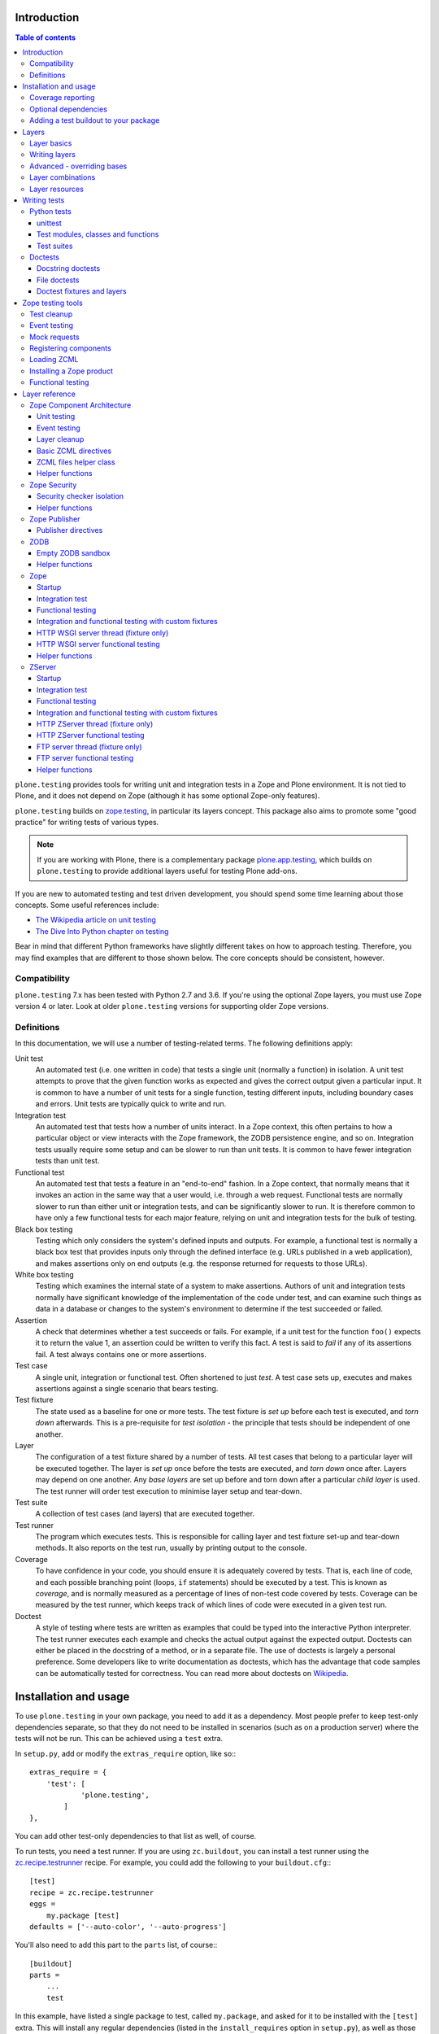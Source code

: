 Introduction
============

.. contents:: Table of contents

``plone.testing`` provides tools for writing unit and integration tests in a Zope and Plone environment.
It is not tied to Plone, and it does not depend on Zope (although it has some optional Zope-only features).

``plone.testing`` builds on `zope.testing`_, in particular its layers concept.
This package also aims to promote some "good practice" for writing tests of various types.

.. note::

   If you are working with Plone, there is a complementary package `plone.app.testing`_, which builds on ``plone.testing`` to provide additional layers useful for testing Plone add-ons.

If you are new to automated testing and test driven development, you should spend some time learning about those concepts.
Some useful references include:

* `The Wikipedia article on unit testing <http://en.wikipedia.org/wiki/Unit_testing>`_
* `The Dive Into Python chapter on testing <http://diveintopython.net/unit_testing/index.html>`_

Bear in mind that different Python frameworks have slightly different takes on how to approach testing.
Therefore, you may find examples that are different to those shown below.
The core concepts should be consistent, however.

Compatibility
-------------

``plone.testing`` 7.x has been tested with Python 2.7 and 3.6.
If you're using the optional Zope layers, you must use Zope version 4 or later.
Look at older ``plone.testing`` versions for supporting older Zope versions.

Definitions
-----------

In this documentation, we will use a number of testing-related terms.
The following definitions apply:

Unit test
    An automated test (i.e. one written in code) that tests a single unit (normally a function) in isolation.
    A unit test attempts to prove that the given function works as expected and gives the correct output given a particular input.
    It is common to have a number of unit tests for a single function, testing different inputs, including boundary cases and errors.
    Unit tests are typically quick to write and run.

Integration test
    An automated test that tests how a number of units interact.
    In a Zope context, this often pertains to how a particular object or view interacts with the Zope framework, the ZODB persistence engine, and so on.
    Integration tests usually require some setup and can be slower to run than unit tests.
    It is common to have fewer integration tests than unit test.

Functional test
    An automated test that tests a feature in an "end-to-end" fashion.
    In a Zope context, that normally means that it invokes an action in the same way that a user would, i.e. through a web request.
    Functional tests are normally slower to run than either unit or integration tests, and can be significantly slower to run.
    It is therefore common to have only a few functional tests for each major feature, relying on unit and integration tests for the bulk of testing.

Black box testing
    Testing which only considers the system's defined inputs and outputs.
    For example, a functional test is normally a black box test that provides inputs only through the defined interface (e.g. URLs published in a web application), and makes assertions only on end outputs (e.g. the response returned for requests to those URLs).

White box testing
    Testing which examines the internal state of a system to make assertions.
    Authors of unit and integration tests normally have significant knowledge of the implementation of the code under test, and can examine such things as data in a database or changes to the system's environment to determine if the test succeeded or failed.

Assertion
    A check that determines whether a test succeeds or fails.
    For example, if a unit test for the function ``foo()`` expects it to return the value 1, an assertion could be written to verify this fact.
    A test is said to *fail* if any of its assertions fail.
    A test always contains one or more assertions.

Test case
    A single unit, integration or functional test.
    Often shortened to just *test*.
    A test case sets up, executes and makes assertions against a single scenario that bears testing.

Test fixture
    The state used as a baseline for one or more tests.
    The test fixture is *set up* before each test is executed, and *torn down* afterwards.
    This is a pre-requisite for *test isolation* - the principle that tests should be independent of one another.

Layer
    The configuration of a test fixture shared by a number of tests.
    All test cases that belong to a particular layer will be executed together.
    The layer is *set up* once before the tests are executed, and *torn down* once after.
    Layers may depend on one another.
    Any *base layers* are set up before and torn down after a particular *child layer* is used.
    The test runner will order test execution to minimise layer setup and tear-down.

Test suite
    A collection of test cases (and layers) that are executed together.

Test runner
    The program which executes tests.
    This is responsible for calling layer and test fixture set-up and tear-down methods.
    It also reports on the test run, usually by printing output to the console.

Coverage
    To have confidence in your code, you should ensure it is adequately covered by tests.
    That is, each line of code, and each possible branching point (loops, ``if`` statements) should be executed by a test.
    This is known as *coverage*, and is normally measured as a percentage of lines of non-test code covered by tests.
    Coverage can be measured by the test runner, which keeps track of which lines of code were executed in a given test run.

Doctest
    A style of testing where tests are written as examples that could be typed into the interactive Python interpreter.
    The test runner executes each example and checks the actual output against the expected output.
    Doctests can either be placed in the docstring of a method, or in a separate file.
    The use of doctests is largely a personal preference.
    Some developers like to write documentation as doctests, which has the advantage that code samples can be automatically tested for correctness.
    You can read more about doctests on `Wikipedia <http://en.wikipedia.org/wiki/Doctest>`_.

Installation and usage
======================

To use ``plone.testing`` in your own package, you need to add it as a dependency.
Most people prefer to keep test-only dependencies separate, so that they do not need to be installed in scenarios (such as on a production server) where the tests will not be run.
This can be achieved using a ``test`` extra.

In ``setup.py``, add or modify the ``extras_require`` option, like so:::

    extras_require = {
        'test': [
                'plone.testing',
            ]
    },

You can add other test-only dependencies to that list as well, of course.

To run tests, you need a test runner.
If you are using ``zc.buildout``, you can install a test runner using the `zc.recipe.testrunner`_ recipe.
For example, you could add the following to your ``buildout.cfg``:::

    [test]
    recipe = zc.recipe.testrunner
    eggs =
        my.package [test]
    defaults = ['--auto-color', '--auto-progress']

You'll also need to add this part to the ``parts`` list, of course:::

    [buildout]
    parts =
        ...
        test

In this example, have listed a single package to test, called ``my.package``, and asked for it to be installed with the ``[test]`` extra.
This will install any regular dependencies (listed in the ``install_requires`` option in ``setup.py``), as well as those in the list associated with the ``test`` key in the ``extras_require`` option.

Note that it becomes important to properly list your dependencies here, because the test runner will only be aware of the packages explicitly listed, and their dependencies.
For example, if your package depends on Zope, you need to list ``Zope`` in the ``install_requires`` list in ``setup.py``;
ditto for ``Plone``, or indeed any other package you import from.

Once you have re-run buildout, the test runner will be installed as ``bin/test`` (the executable name is taken from the name of the buildout part).
You can execute it without arguments to run all tests of each egg listed in the ``eggs`` list::

    $ bin/test

If you have listed several eggs, and you want to run the tests for a particular one, you can do::

    $ bin/test -s my.package

If you want to run only a particular test within this package, use the ``-t`` option.
This can be passed a regular expression matching either a doctest file name or a test method name.::

    $ bin/test -s my.package -t test_spaceship

There are other command line options, which you can find by running::

    $ bin/test --help

Also note the ``defaults`` option in the buildout configuration.
This can be used to set default command line options.
Some commonly useful options are shown above.

Coverage reporting
------------------

When writing tests, it is useful to know how well your tests cover your code.
You can create coverage reports via the excellent `coverage`_ library.
In order to use it, we need to install it and a reporting script::

    [buildout]
    parts =
        ...
        test
        coverage
        report

    [coverage]
    recipe = zc.recipe.egg
    eggs = coverage
    initialization =
        include = '--source=${buildout:directory}/src'
        sys.argv = sys.argv[:] + ['run', include, 'bin/test', '--all']

    [report]
    recipe = zc.recipe.egg
    eggs = coverage
    scripts = coverage=report
    initialization =
        sys.argv = sys.argv[:] + ['html', '-i']

This will run the ``bin/test`` script with arguments like `--all` to run all layers.
You can also specify no or some other arguments.
It will place coverage reporting information in a ``.coverage`` file inside your buildout root.
Via the ``--source`` argument you specify the directories containing code you want to cover.
The coverage script would otherwise generate coverage information for all executed code, including other packages and even the standard library.

Running the ``bin/report`` script will generate a human readable HTML representation of the run in the `htmlcov` directory.
Open the contained `index.html` in a browser to see the result.

If you want to generate an XML representation suitable for the `Cobertura`_ plugin of `Jenkins`_, you can add another part::

    [buildout]
    parts =
        ...
        report-xml

    [report-xml]
    recipe = zc.recipe.egg
    eggs = coverage
    scripts = coverage=report-xml
    initialization =
        sys.argv = sys.argv[:] + ['xml', '-i']

This will generate a ``coverage.xml`` file in the buildout root.

Optional dependencies
---------------------

``plone.testing`` comes with a core set of tools for managing layers, which depends only on `zope.testing`_.
In addition, there are several layers and helper functions which can be used in your own tests (or as bases for your own layers).
Some of these have deeper dependencies.
However, these dependencies are optional and not installed by default.
If you don't use the relevant layers, you can safely ignore them.

``plone.testing`` does specify these dependencies, however, using the ``setuptools`` "extras" feature.
You can depend on one or more extras in your own ``setup.py`` ``install_requires`` or ``extras_require`` option using the same square bracket notation shown for the ``[test]`` buildout part above.
For example, if you need both the ``zca`` and ``publisher`` extras, you can have the following in your ``setup.py``::

    extras_require = {
        'test': [
                'plone.testing [zca, publisher]',
            ]
    },

The available extras are:

``zodb``
    ZODB testing.
    Depends on ``ZODB``.
    The relevant layers and helpers are in the module ``plone.testing.zodb``.

``zca``
    Zope Component Architecture testing.
    Depends on core Zope Component Architecture packages such as ``zope.component`` and ``zope.event``.
    The relevant layers and helpers are in the module ``plone.testing.zca``.

``security``
    Security testing.
    Depends on ``zope.security``.
    The relevant layers and helpers are in the module ``plone.testing.security``.

``publisher``
    Zope Publisher testing.
    Depends on ``zope.publisher``, ``zope.browsermenu``, ``zope.browserpage``, ``zope.browserresource`` and ``zope.security`` and sets up ZCML directives.
    The relevant layers and helpers are in the module ``plone.testing.publisher``.

``zope`` (For backwards compatibility there is also ``z2``.)

    Zope testing.
    Depends on the ``Zope`` egg, which includes all the dependencies of the Zope application server.
    The relevant layers and helpers are in the module ``plone.testing.zope``.

``zserver``

    Tests against the ``ZServer``. (Python 2 only!) Requires additionally to use the ``zope`` extra.
    The relevant layers and helpers are in the module ``plone.testing.zserver``


Adding a test buildout to your package
--------------------------------------

When creating re-usable, mostly stand-alone packages, it is often useful to be able to include a buildout with the package sources itself that can be used to create a test runner.
This is a popular approach for many Zope packages, for example.
In fact, ``plone.testing`` itself uses this kind of layout.

To have a self-contained buildout in your package, the following is required:

* You need a ``buildout.cfg`` at the root of the package.

* In most cases, you always want a ``bootstrap.py`` file to make it easier for people to set up a fresh buildout.

* Your package sources need to be inside a ``src`` directory.
  If you're using namespace packages, that means the top level package should be in the ``src`` directory.

* The ``src`` directory must be referenced in ``setup.py``.

For example, ``plone.testing`` has the following layout::

    plone.testing/
    plone.testing/setup.py
    plone.testing/bootstrap.py
    plone.testing/buildout.cfg
    plone.testing/README.rst
    plone.testing/src/
    plone.testing/src/plone
    plone.testing/src/plone/__init__.py
    plone.testing/src/plone/testing/
    plone.testing/src/plone/testing/*

In ``setup.py``, the following arguments are required::

        packages=find_packages('src'),
        package_dir={'': 'src'},

This tells ``setuptools`` where to find the source code.

The ``buildout.cfg`` for ``plone.testing`` looks like this::

    [buildout]
    extends =
        http://download.zope.org/Zope2/index/2.12.12/versions.cfg
    parts = coverage test report report-xml
    develop = .

    [test]
    recipe = collective.xmltestreport
    eggs =
        plone.testing [test]
    defaults = ['--auto-color', '--auto-progress']

    [coverage]
    recipe = zc.recipe.egg
    eggs = coverage
    initialization =
        include = '--source=${buildout:directory}/src'
        sys.argv = sys.argv[:] + ['run', include, 'bin/test', '--all', '--xml']

    [report]
    recipe = zc.recipe.egg
    eggs = coverage
    scripts = coverage=report
    initialization =
        sys.argv = sys.argv[:] + ['html', '-i']

    [report-xml]
    recipe = zc.recipe.egg
    eggs = coverage
    scripts = coverage=report-xml
    initialization =
        sys.argv = sys.argv[:] + ['xml', '-i']

Obviously, you should adjust the package name in the ``eggs`` list and the version set in the ``extends`` line as appropriate.

You can of course also add additional buildout parts, for example to include some development/debugging tools, or even a running application server for testing purposes.

    *Hint:* If you use this package layout, you should avoid checking any files or directories generated by buildout into your version control repository.
    You want to ignore:

    * ``.coverage``
    * ``.installed.cfg``
    * ``bin``
    * ``coverage.xml``
    * ``develop-eggs``
    * ``htmlcov``
    * ``parts``
    * ``src/*.egg-info``

Layers
======

In large part, ``plone.testing`` is about layers.
It provides:

* A set of layers (outlined below), which you can use or extend.

* A set of tools for working with layers

* A mini-framework to make it easy to write layers and manage shared resources associated with layers.

We'll discuss the last two items here, before showing how to write tests that use layers.

Layer basics
------------

Layers are used to create test fixtures that are shared by multiple test cases.
For example, if you are writing a set of integration tests, you may need to set up a database and configure various components to access that database.
This type of test fixture setup can be resource-intensive and time-consuming.
If it is possible to only perform the setup and tear-down once for a set of tests without losing isolation between those tests, test runs can often be sped up significantly.

Layers also allow re-use of test fixtures and set-up/tear-down code.
``plone.testing`` provides a number of useful (but optional) layers that manage test fixtures for common Zope testing scenarios, letting you focus on the actual test authoring.

At the most basic, a layer is an object with the following methods and attributes:

``setUp()``
    Called by the test runner when the layer is to be set up.
    This is called exactly once for each layer used during a test run.

``tearDown()``
    Called by the test runner when the layer is to be torn down.
    As with ``setUp()``, this is called exactly once for each layer.

``testSetUp()``
    Called immediately before each test case that uses the layer is executed.
    This is useful for setting up aspects of the fixture that are managed on a per-test basis, as opposed to fixture shared among all tests.

``testTearDown()``
    Called immediately after each test case that uses the layer is executed.
    This is a chance to perform any post-test cleanup to ensure the fixture is ready for the next test.

``__bases__``
    A tuple of base layers.

Each test case is associated with zero or one layer.
(The syntax for specifying the layer is shown in the section "Writing tests" below.) All the tests associated with a given layer will be executed together.

Layers can depend on one another (as indicated in the ``__bases__`` tuple), allowing one layer to build on the fixture created by another.
Base layers are set up before and torn down after their dependants.

For example, if the test runner is executing some tests that belong to layer A, and some other tests that belong to layer B, both of which depend on layer C, the order of execution might be::

    1. C.setUp()
    1.1. A.setUp()

    1.1.1. C.testSetUp()
    1.1.2. A.testSetUp()
    1.1.3. [One test using layer A]
    1.1.4. A.testTearDown()
    1.1.5. C.testTearDown()

    1.1.6. C.testSetUp()
    1.1.7. A.testSetUp()
    1.1.8. [Another test using layer A]
    1.1.9. A.testTearDown()
    1.1.10. C.testTearDown()

    1.2. A.tearDown()
    1.3. B.setUp()

    1.3.1. C.testSetUp()
    1.3.2. B.testSetUp()
    1.3.3. [One test using layer B]
    1.3.4. B.testTearDown()
    1.3.5. C.testTearDown()

    1.3.6. C.testSetUp()
    1.3.7. B.testSetUp()
    1.3.8. [Another test using layer B]
    1.3.9. B.testTearDown()
    1.3.10. C.testTearDown()

    1.4. B.tearDown()
    2. C.tearDown()

A base layer may of course depend on other base layers.
In the case of nested dependencies like this, the order of set up and tear-down as calculated by the test runner is similar to the way in which Python searches for the method to invoke in the case of multiple inheritance.

Writing layers
--------------

The easiest way to create a new layer is to use the ``Layer`` base class and implement the ``setUp()``, ``tearDown()``, ``testSetUp()`` and ``testTearDown()`` methods as needed.
All four are optional.
The default implementation of each does nothing.

By convention, layers are created in a module called ``testing.py`` at the top level of your package.
The idea is that other packages that extend your package can re-use your layers for their own testing.

A simple layer may look like this::

    >>> from plone.testing import Layer
    >>> class SpaceShip(Layer):
    ...
    ...     def setUp(self):
    ...         print("Assembling space ship")
    ...
    ...     def tearDown(self):
    ...         print("Disasembling space ship")
    ...
    ...     def testSetUp(self):
    ...         print("Fuelling space ship in preparation for test")
    ...
    ...     def testTearDown(self):
    ...         print("Emptying the fuel tank")

Before this layer can be used, it must be instantiated.
Layers are normally instantiated exactly once, since by nature they are shared between tests.
This becomes important when you start to manage resources (such as persistent data, database connections, or other shared resources) in layers.

The layer instance is conventionally also found in ``testing.py``, just after the layer class definition.::

    >>> SPACE_SHIP = SpaceShip()

.. note::

    Since the layer is instantiated in module scope, it will be created as soon as the ``testing`` module is imported.
    It is therefore very important that the layer class is inexpensive and safe to create.
    In general, you should avoid doing anything non-trivial in the ``__init__()`` method of your layer class.
    All setup should happen in the ``setUp()`` method.
    If you *do* implement ``__init__()``, be sure to call the ``super`` version as well.

The layer shown above did not have any base layers (dependencies).
Here is an example of another layer that depends on it:::

    >>> class ZIGSpaceShip(Layer):
    ...     defaultBases = (SPACE_SHIP,)
    ...
    ...     def setUp(self):
    ...         print("Installing main canon")

    >>> ZIG = ZIGSpaceShip()

Here, we have explicitly listed the base layers on which ``ZIGSpaceShip`` depends, in the ``defaultBases`` attribute.
This is used by the ``Layer`` base class to set the layer bases in a way that can also be overridden: see below.

Note that we use the layer *instance* in the ``defaultBases`` tuple, not the class.
Layer dependencies always pertain to specific layer instances.
Above, we are really saying that *instances* of ``ZIGSpaceShip`` will, by default, require the ``SPACE_SHIP`` layer to be set up first.

.. note::

    You may find it useful to create other layer base/mix-in classes that extend ``plone.testing.Layer`` and provide helper methods for use in your own layers.
    This is perfectly acceptable, but please do not confuse a layer base class used in this manner with the concept of a *base layer* as described above:

    * A class deriving from ``plone.testing.Layer`` is known as a *layer class*.
      It defines the behaviour of the layer by implementing the lifecycle methods ``setUp()``, ``tearDown()``, ``testSetUp()`` and/or ``testTearDown()``.

    * A layer class can be instantiated into an actual layer.
      When a layer is associated with a test, it is the layer *instance* that is used.

    * The instance is usually a shared, module-global object, although in some cases it is useful to create copies of layers by instantiating the class more than once.

    * Subclassing an existing layer class is just straightforward OOP re-use: the test runner is not aware of the subclassing relationship.

    * A layer *instance* can be associated with any number of layer *bases*, via its ``__bases__`` property (which is usually via the ``defaultBases`` variable in the class body and/or overridden using the ``bases`` argument to the ``Layer`` constructor).
      These bases are layer *instances*, not classes.
      The test runner will inspect the ``__bases__`` attribute of each layer instance it sets up to calculate layer pre-requisites and dependencies.

    Also note that the `zope.testing`_ documentation contains examples of layers that are "old-style" classes where the ``setUp()`` and ``tearDown()`` methods are ``classmethod`` methods and class inheritance syntax is used to specify base layers.
    Whilst this pattern works, we discourage its use, because the classes created using this pattern are not really used as classes.
    The concept of layer bases is slightly different from class inheritance, and using the ``class`` keyword to create layers with base layers leads to a number of "gotchas" that are best avoided.

Advanced - overriding bases
---------------------------

In some cases, it may be useful to create a copy of a layer, but change its bases.
One reason to do this may if you are re-using a layer from another module, and you need to change the order in which layers are set up and torn down.

Normally, of course, you would just re-use the layer instance, either directly in a test, or in the ``defaultBases`` tuple of another layer, but if you need to change the bases, you can pass a new list of bases to the layer instance constructor:::

    >>> class CATSMessage(Layer):
    ...
    ...     def setUp(self):
    ...         print("All your base are belong to us")
    ...
    ...     def tearDown(self):
    ...         print("For great justice")

    >>> CATS_MESSAGE = CATSMessage()

    >>> ZERO_WING = ZIGSpaceShip(bases=(SPACE_SHIP, CATS_MESSAGE,), name="ZIGSpaceShip:CATSMessage")

Please note that when overriding bases like this, the ``name`` argument is required.
This is because each layer (using in a given test run) must have a unique name.
The default is to use the layer class name, but this obviously only works for one instantiation.
Therefore, ``plone.testing`` requires a name when setting ``bases`` explicitly.

Please take great care when changing layer bases like this.
The layer implementation may make assumptions about the test fixture that was set up by its bases.
If you change the order in which the bases are listed, or remove a base altogether, the layer may fail to set up correctly.

Also, bear in mind that the new layer instance is independent of the original layer instance, so any resources defined in the layer are likely to be duplicated.

Layer combinations
------------------

Sometimes, it is useful to be able to combine several layers into one, without adding any new fixture.
One way to do this is to use the ``Layer`` class directly and instantiate it with new bases:::

    >>> COMBI_LAYER = Layer(bases=(CATS_MESSAGE, SPACE_SHIP,), name="Combi")

Here, we have created a "no-op" layer with two bases: ``CATS_MESSAGE`` and ``SPACE_SHIP``, named ``Combi``.

Please note that when using ``Layer`` directly like this, the ``name`` argument is required.
This is to allow the test runner to identify the layer correctly.
Normally, the class name of the layer is used as a basis for the name, but when using the ``Layer`` base class directly, this is unlikely to be unique or descriptive.

Layer resources
---------------

Many layers will manage one or more resources that are used either by other layers, or by tests themselves.
Examples may include database connections, thread-local objects, or configuration data.

``plone.testing`` contains a simple resource storage abstraction that makes it easy to access resources from dependant layers or tests.
The resource storage uses dictionary notation:::

    >>> class WarpDrive(object):
    ...     """A shared resource"""
    ...
    ...     def __init__(self, maxSpeed):
    ...         self.maxSpeed = maxSpeed
    ...         self.running = False
    ...
    ...     def start(self, speed):
    ...         if speed > self.maxSpeed:
    ...             print("We need more power!")
    ...         else:
    ...             print("Going to warp at speed", speed)
    ...             self.running = True
    ...
    ...     def stop(self):
    ...         self.running = False

    >>> class ConstitutionClassSpaceShip(Layer):
    ...     defaultBases = (SPACE_SHIP,)
    ...
    ...     def setUp(self):
    ...         self['warpDrive'] = WarpDrive(8.0)
    ...
    ...     def tearDown(self):
    ...         del self['warpDrive']

    >>> CONSTITUTION_CLASS_SPACE_SHIP = ConstitutionClassSpaceShip()

    >>> class GalaxyClassSpaceShip(Layer):
    ...     defaultBases = (CONSTITUTION_CLASS_SPACE_SHIP,)
    ...
    ...     def setUp(self):
    ...         # Upgrade the warp drive
    ...         self.previousMaxSpeed = self['warpDrive'].maxSpeed
    ...         self['warpDrive'].maxSpeed = 9.5
    ...
    ...     def tearDown(self):
    ...         # Restore warp drive to its previous speed
    ...         self['warpDrive'].maxSpeed = self.previousMaxSpeed

    >>> GALAXY_CLASS_SPACE_SHIP = GalaxyClassSpaceShip()

As shown, layers (that derive from ``plone.testing.Layer``) support item (dict-like) assignment, access and deletion of arbitrary resources under string keys.

    **Important:** If a layer creates a resource (by assigning an object to a key on ``self`` as shown above) during fixture setup-up, it must also delete the resource on tear-down.
    Set-up and deletion should be symmetric: if the resource is assigned during ``setUp()`` it should be deleted in ``tearDown()``;
    if it's created in ``testSetUp()`` it should be deleted in ``testTearDown()``.

A resource defined in a base layer is accessible from and through a child layer.
If a resource is set on a child using a key that also exists in a base layer, the child version will shadow the base version until the child layer is torn down (presuming it deletes the resource, which it should), but the base layer version remains intact.

.. note::

    Accessing a resource is analogous to accessing an instance variable.
    For example, if a base layer assigns a resource to a given key in its ``setUp()`` method, a child layer shadows that resource with another object under the same key, the shadowed resource will by used during the ``testSetUp()`` and ``testTearDown()`` lifecycle methods if implemented by the *base* layer as well.
    This will be the case until the child layer "pops" the resource by deleting it, normally in its ``tearDown()``.

Conversely, if (as shown above) the child layer accesses and modifies the object, it will modify the original.

.. note::

   It is sometimes necessary (or desirable) to modify a shared resource in a child layer, as shown in the example above.  In this case, however, it is very important to restore the original state when the layer is torn down.  Otherwise, other layers or tests using the base layer directly may be affected in difficult-to-debug ways.

If the same key is used in multiple base layers, the rules for choosing which version to use are similar to those that apply when choosing an attribute or method to use in the case of multiple inheritance.

In the example above, we used the resource manager for the ``warpDrive`` object, but we assigned the ``previousMaxSpeed`` variable to ``self``.
This is because ``previousMaxSpeed`` is internal to the layer and should not be shared with any other layers that happen to use this layer as a base.
Nor should it be used by any test cases.
Conversely, ``warpDrive`` is a shared resource that is exposed to other layers and test cases.

The distinction becomes even more important when you consider how a test case may access the shared resource.
We'll discuss how to write test cases that use layers shortly, but consider the following test:::

    >>> import unittest
    >>> class TestFasterThanLightTravel(unittest.TestCase):
    ...     layer = GALAXY_CLASS_SPACE_SHIP
    ...
    ...     def test_hyperdrive(self):
    ...         warpDrive = self.layer['warpDrive']
    ...         warpDrive.start(8)

This test needs access to the shared resource.
It knows that its layer defines one called ``warpDrive``.
It does not know or care that the warp drive was actually initiated by the ``ConstitutionClassSpaceShip`` base layer.

If, however, the base layer had assigned the resource as an instance variable, it would not inherit to child layers (remember: layer bases are not base classes!).
The syntax to access it would be:::

    self.layer.__bases__[0].warpDrive

which is not only ugly, but brittle: if the list of bases is changed, the expression above may lead to an attribute error.

Writing tests
=============

Tests are usually written in one of two ways: As methods on a class that derives from ``unittest.TestCase`` (this is sometimes known as "Python tests" or "JUnit-style tests"), or using doctest syntax.

You should realise that although the relevant frameworks (``unittest`` and ``doctest``) often talk about unit testing, these tools are also used to write integration and functional tests.
The distinction between unit, integration and functional tests is largely practical: you use the same techniques to set up a fixture or write assertions for an integration test as you would for a unit test.
The difference lies in what that fixture contains, and how you invoke the code under test.
In general, a true unit test will have a minimal or no test fixture, whereas an integration test will have a fixture that contains the components your code is integrating with.
A functional test will have a fixture that contains enough of the full system to execute and test an "end-to-end" scenario.

Python tests
------------

Python tests use the Python `unittest`_ module.
They should be placed in a module or package called ``tests`` for the test runner to pick them up.

For small packages, a single module called ``tests.py`` will normally contain all tests.
For larger packages, it is common to have a ``tests`` package that contains a number of modules with tests.
These need to start with the word ``test``, e.g.
``tests/test_foo.py`` or ``tests/test_bar.py``.
Don't forget the ``__init__.py`` in the ``tests`` package, too!

unittest
~~~~~~~~

Please note that the `zope.testing`_ test runner at the time of writing (version 4.6.2) does not (yet) support the new ``setUpClass()``, ``tearDownClass()``, ``setUpModule()`` and ``tearDownModule()`` hooks from ``unittest``.
This is not normally a problem, since we tend to use layers to manage complex fixtures, but it is important to be aware of nonetheless.

Test modules, classes and functions
~~~~~~~~~~~~~~~~~~~~~~~~~~~~~~~~~~~

Python tests are written with classes that derive from the base class ``TestCase``.
Each test is written as a method that takes no arguments and has a name starting with ``test``.
Other methods can be added and called from test methods as appropriate, e.g.
to share some test logic.

Two special methods, ``setUp()`` and ``tearDown()``, can also be added.
These will be called before or after each test, respectively, and provide a useful place to construct and clean up test fixtures without writing a custom layer.
They are obviously not as re-usable as layers, though.

   *Hint:* Somewhat confusingly, the ``setUp()`` and ``tearDown()`` methods in a test case class are the equivalent of the ``testSetUp()`` and ``testTearDown()`` methods of a layer class.

A layer can be specified by setting the ``layer`` class attribute to a layer instance.
If layers are used in conjunction with ``setUp()`` and ``tearDown()`` methods in the test class itself, the class' ``setUp()`` method will be called after the layer's ``testSetUp()`` method, and the class' ``tearDown()`` method will be called before the layer's ``testTearDown()`` method.

The ``TestCase`` base class contains a number of methods which can be used to write assertions.
They all take the form ``self.assertSomething()``, e.g.
``self.assertEqual(result, expectedValue)``.
See the `unittest`_ documentation for details.

Putting this together, let's expand on our previous example unit test:::

    >>> import unittest

    >>> class TestFasterThanLightTravel(unittest.TestCase):
    ...     layer = GALAXY_CLASS_SPACE_SHIP
    ...
    ...     def setUp(self):
    ...         self.warpDrive = self.layer['warpDrive']
    ...         self.warpDrive.stop()
    ...
    ...     def tearDown(self):
    ...         self.warpDrive.stop()
    ...
    ...     def test_warp8(self):
    ...         self.warpDrive.start(8)
    ...         self.assertEqual(self.warpDrive.running, True)
    ...
    ...     def test_max_speed(self):
    ...         tooFast = self.warpDrive.maxSpeed + 0.1
    ...         self.warpDrive.start(tooFast)
    ...         self.assertEqual(self.warpDrive.running, False)

A few things to note:

* The class derives from ``unittest.TestCase``.

* The ``layer`` class attribute is set to a layer instance (not a layer class!) defined previously.
  This would typically be imported from a ``testing`` module.

* There are two tests here: ``test_warp8()`` and ``test_max_speed()``.

* We have used the ``self.assertEqual()`` assertion in both tests to check the result of executing the ``start()`` method on the warp drive.

* We have used the ``setUp()`` method to fetch the ``warpDrive`` resource and ensure that it is stopped before each test is executed.
  Assigning a variable to ``self`` is a useful way to provide some state to each test method, though be careful about data leaking between tests: in general, you cannot predict the order in which tests will run, and tests should always be independent.

* We have used the ``tearDown()`` method to make sure the warp drive is really stopped after each test.

Test suites
~~~~~~~~~~~

A class like the one above is all you need: any class deriving from ``TestCase`` in a module with a name starting with ``test`` will be examined for test methods.
Those tests are then collected into a test suite and executed.

See the `unittest`_ documentation for other options.

Doctests
--------

Doctests can be written in two ways: as the contents of a docstring (usually, but not always, as a means of illustrating and testing the functionality of the method or class where the docstring appears), or as a separate text file.
In both cases, the standard `doctest`_ module is used.
See its documentation for details about doctest syntax and conventions.

Doctests are used in two different ways:

* To test documentation.
  That is, to ensure that code examples contained in documentation are valid and continue to work as the software is updated.

* As a convenient syntax for writing tests.

These two approaches use the same testing APIs and techniques.
The difference is mostly about mindset.
However, it is important to avoid falling into the trap that tests can substitute for good documentation or vice-a-versa.
Tests usually need to systematically go through inputs and outputs and cover off a number of corner cases.
Documentation should tell a compelling narrative and usually focus on the main usage scenarios.
Trying to kill these two birds with one stone normally leaves you with an unappealing pile of stones and feathers.

Docstring doctests
~~~~~~~~~~~~~~~~~~

Doctests can be added to any module, class or function docstring:::

    def canOutrunKlingons(warpDrive):
        """Find out of the given warp drive can outrun Klingons.

        Klingons travel at warp 8

        >>> drive = WarpDrive(5)
        >>> canOutrunKlingons(drive)
        False

        We have to be faster than that to outrun them.

        >>> drive = WarpDrive(8.1)
        >>> canOutrunKlingons(drive)
        True

        We can't outrun them if we're travelling exactly the same speed

        >>> drive = WarpDrive(8.0)
        >>> canOutrunKlingons(drive)
        False

        """
        return warpDrive.maxSpeed > 8.0

To add the doctests from a particular module to a test suite, you need to use the ``test_suite()`` function hook:::

    >>> import doctest
    >>> def test_suite():
    ...     suite = unittest.TestSuite()
    ...     suite.addTests([
    ...         unittest.makeSuite(TestFasterThanLightTravel), # our previous test
    ...         doctest.DocTestSuite('spaceship.utils'),
    ...     ])
    ...     return suite

Here, we have given the name of the module to check as a string dotted name.
It is also possible to import a module and pass it as an object.
The code above passes a list to ``addTests()``, making it easy to add several sets of tests to the suite: the list can be constructed from calls to ``DocTestSuite()``, ``DocFileSuite()`` (shown below) and ``makeSuite()`` (shown above).

    Remember that if you add a ``test_suite()`` function to a module that also has ``TestCase``-derived python tests, those tests will no longer be automatically picked up by ``zope.testing``, so you need to add them to the test suite explicitly.

The example above illustrates a documentation-oriented doctest, where the doctest forms part of the docstring of a public module.
The same syntax can be used for more systematic unit tests.
For example, we could have a module ``spaceship.tests.test_spaceship`` with a set of methods like::

    # It's often better to put the import into each method, but here we've
    # imported the code under test at module level
    from spaceship.utils import WarpDrive, canOutrunKlingons

    def test_canOutrunKlingons_too_small():
        """Klingons travel at warp 8.0

        >>> drive = WarpDrive(7.9)
        >>> canOutrunKlingons(drive)
        False

        """

    def test_canOutrunKlingons_big():
        """Klingons travel at warp 8.0

        >>> drive = WarpDrive(8.1)
        >>> canOutrunKlingons(drive)
        True

        """

    def test_canOutrunKlingons_must_be_greater():
        """Klingons travel at warp 8.0

        >>> drive = WarpDrive(8.0)
        >>> canOutrunKlingons(drive)
        False

        """

Here, we have created a number of small methods that have no body.
They merely serve as a container for docstrings with doctests.
Since the module has no globals, each test must import the code under test, which helps make import errors more explicit.

File doctests
~~~~~~~~~~~~~

Doctests contained in a file are similar to those contained in docstrings.
File doctests are better suited to narrative documentation covering the usage of an entire module or package.

For example, if we had a file called ``spaceship.txt`` with doctests, we could add it to the test suite above with:::

    >>> def test_suite():
    ...     suite = unittest.TestSuite()
    ...     suite.addTests([
    ...         unittest.makeSuite(TestFasterThanLightTravel),
    ...         doctest.DocTestSuite('spaceship.utils'),
    ...         doctest.DocFileSuite('spaceship.txt'),
    ...     ])
    ...     return suite

By default, the file is located relative to the module where the test suite is defined.
You can use ``../`` (even on Windows) to reference the parent directory, which is sometimes useful if the doctest is inside a module in a ``tests`` package.

.. note::

    If you put the doctest ``test_suite()`` method in a module inside a ``tests`` package, that module must have a name starting with ``test``.
    It is common to have ``tests/test_doctests.py`` that contains a single ``test_suite()`` method that returns a suite of multiple doctests.

It is possible to pass several tests to the suite, e.g.::

    >>> def test_suite():
    ...     suite = unittest.TestSuite()
    ...     suite.addTests([
    ...         unittest.makeSuite(TestFasterThanLightTravel),
    ...         doctest.DocTestSuite('spaceship.utils'),
    ...         doctest.DocFileSuite('spaceship.txt', 'warpdrive.txt',),
    ...     ])
    ...     return suite

The test runner will report each file as a separate test, i.e.
the ``DocFileSuite()`` above would add two tests to the overall suite.
Conversely, a ``DocTestSuite()`` using a module with more than one docstring containing doctests will report one test for each eligible docstring.

Doctest fixtures and layers
~~~~~~~~~~~~~~~~~~~~~~~~~~~

A docstring doctest will by default have access to any global symbol available in the module where the docstring is found (e.g.
anything defined or imported in the module).
The global namespace can be overridden by passing a ``globs`` keyword argument to the ``DocTestSuite()`` constructor, or augmented by passing an ``extraglobs`` argument.
Both should be given dictionaries.

A file doctest has an empty globals namespace by default.
Globals may be provided via the ``globs`` argument to ``DocFileSuite()``.

To manage a simple test fixture for a doctest, you can define set-up and tear-down functions and pass them as the ``setUp`` and ``tearDown`` arguments respectively.
These are both passed a single argument, a ``DocTest`` object.
The most useful attribute of this object is ``globs``, which is a mutable dictionary of globals available in the test.

For example:::

    >>> def setUpKlingons(doctest):
    ...     doctest.globs['oldStyleKlingons'] = True

    >>> def tearDownKlingons(doctest):
    ...     doctest.globs['oldStyleKlingons'] = False

    >>> def test_suite():
    ...     suite = unittest.TestSuite()
    ...     suite.addTests([
    ...         doctest.DocTestSuite('spaceship.utils', setUp=setUpKlingons, tearDown=tearDownKlingons),
    ...     ])
    ...     return suite

The same arguments are available on the ``DocFileSuite()`` constructor.
The set up method is called before each docstring in the given module for a ``DocTestSuite``, and before each file given in a ``DocFileSuite``.

Of course, we often want to use layers with doctests too.
Unfortunately, the ``unittest`` API is not aware of layers, so you can't just pass a layer to the ``DocTestSuite()`` and ``DocFileSuite()`` constructors.
Instead, you have to set a ``layer`` attribute on the suite after it has been constructed.

Furthermore, to use layer resources in a doctest, we need access to the layer instance.
The easiest way to do this is to pass it as a glob, conventionally called 'layer'.
This makes a global name 'layer' available in the doctest itself, giving access to the test's layer instance.

To make it easier to do this, ``plone.testing`` comes with a helper function called ``layered()``.
Its first argument is a test suite.
The second argument is the layer.

For example:::

    >>> from plone.testing import layered
    >>> def test_suite():
    ...     suite = unittest.TestSuite()
    ...     suite.addTests([
    ...         layered(doctest.DocTestSuite('spaceship.utils'), layer=CONSTITUTION_CLASS_SPACE_SHIP),
    ...     ])
    ...     return suite

This is equivalent to:::

    >>> def test_suite():
    ...     suite = unittest.TestSuite()
    ...
    ...     spaceshipUtilTests = doctest.DocTestSuite('spaceship.utils', globs={'layer': CONSTITUTION_CLASS_SPACE_SHIP})
    ...     spaceshipUtilTests.layer = CONSTITUTION_CLASS_SPACE_SHIP
    ...     suite.addTest(spaceshipUtilTests)
    ...
    ...     return suite

(In this example, we've opted to use ``addTest()`` to add a single suite, instead of using ``addTests()`` to add multiple suites in one go).

Zope testing tools
==================

Everything described so far in this document relies only on the standard `unittest`_ and `doctest`_ modules and `zope.testing`_, and you can use this package without any other dependencies.

However, there are also some tools (and layers) available in this package, as well as in other packages, that are specifically useful for testing applications that use various Zope-related frameworks.

Test cleanup
------------

If a test uses a global registry, it may be necessary to clean that registry on set up and tear down of each test fixture.
``zope.testing`` provides a mechanism to register cleanup handlers - methods that are called to clean up global state.
This can then be invoked in the ``setUp()`` and ``tearDown()`` fixture lifecycle methods of a test case.::

    >>> from zope.testing import cleanup

Let's say we had a global registry, implemented as a dictionary:::

    >>> SOME_GLOBAL_REGISTRY = {}

If we wanted to clean this up on each test run, we could call ``clear()`` on the dict.
Since that's a no-argument method, it is perfect as a cleanup handler.::

    >>> cleanup.addCleanUp(SOME_GLOBAL_REGISTRY.clear)

We can now use the ``cleanUp()`` method to execute all registered cleanups:::

    >>> cleanup.cleanUp()

This call could be placed in a ``setUp()`` and/or ``tearDown()`` method in a test class, for example.

Event testing
-------------

You may wish to test some code that uses ``zope.event`` to fire specific events.
`zope.component`_ provides some helpers to capture and analyse events.::

    >>> from zope.component import eventtesting

To use this, you first need to set up event testing.
Some of the layers shown below will do this for you, but you can do it yourself by calling the ``eventtesting.setUp()`` method, e.g.
from your own ``setUp()`` method:::

    >>> eventtesting.setUp()

This simply registers a few catch-all event handlers.
Once you have executed the code that is expected to fire events, you can use the ``getEvents()`` helper function to obtain a list of the event instances caught:::

    >>> events = eventtesting.getEvents()

You can now examine ``events`` to see what events have been caught since the last cleanup.

``getEvents()`` takes two optional arguments that can be used to filter the returned list of events.
The first (``event_type``) is an interface.
If given, only events providing this interface are returned.
The second (``filter``) is a callable taking one argument.
If given, it will be called with each captured event.
Only those events where the filter function returns ``True`` will be included.

The ``eventtesting`` module registers a cleanup action as outlined above.
When you call ``cleanup.cleanUp()`` (or ``eventtesting.clearEvents()``, which is the handler it registers), the events list will be cleared, ready for the next test.
Here, we'll do it manually:::

    >>> eventtesting.clearEvents()

Mock requests
-------------

Many tests require a request object, often with particular request/form variables set.
`zope.publisher`_ contains a useful class for this purpose.::

    >>> from zope.publisher.browser import TestRequest

A simple test request can be constructed with no arguments:::

    >>> request = TestRequest()

To add a body input stream, pass a ``StringIO`` or file as the first parameter.
To set the environment (request headers), use the ``environ`` keyword argument.
To simulate a submitted form, use the ``form`` keyword argument:::

    >>> request = TestRequest(form=dict(field1='foo', field2=1))

Note that the ``form`` dict contains marshalled form fields, so modifiers like ``:int`` or ``:boolean`` should not be included in the field names, and values should be converted to the appropriate type.

Registering components
----------------------

Many test fixtures will depend on having a minimum of Zope Component Architecture (ZCA) components registered.
In normal operation, these would probably be registered via ZCML, but in a unit test, you should avoid loading the full ZCML configuration of your package (and its dependencies).

Instead, you can use the Python API in `zope.component`_ to register global components instantly.
The three most commonly used functions are:::

    >>> from zope.component import provideAdapter
    >>> from zope.component import provideUtility
    >>> from zope.component import provideHandler

See the `zope.component`_ documentation for details about how to use these.

When registering global components like this, it is important to avoid test leakage.
The ``cleanup`` mechanism outlined above can be used to tear down the component registry between each test.
See also the ``plone.testing.zca.UNIT_TESTING`` layer, described below, which performs this cleanup automatically via the ``testSetUp()``/``testTearDown()`` mechanism.

Alternatively, you can "stack" a new global component registry using the ``plone.testing.zca.pushGlobalRegistry()`` and ``plone.testing.zca.popGlobalRegistry()`` helpers.
This makes it possible to set up and tear down components that are specific to a given layer, and even allow tests to safely call the global component API (or load ZCML - see below) with proper tear-down.
See the layer reference below for details.

Loading ZCML
------------

Integration tests often need to load ZCML configuration.
This can be achieved using the ``zope.configuration`` API.::

    >>> from zope.configuration import xmlconfig

The ``xmlconfig`` module contains two methods for loading ZCML.

``xmlconfig.string()`` can be used to load a literal string of ZCML:::

    >>> xmlconfig.string("""\
    ... <configure xmlns="http://namespaces.zope.org/zope" package="plone.testing">
    ...     <include package="zope.component" file="meta.zcml" />
    ... </configure>
    ... """)
    <zope.configuration.config.ConfigurationMachine object at ...>

Note that we need to set a package (used for relative imports and file locations) explicitly here, using the ``package`` attribute of the ``<configure />`` element.

Also note that unless the optional second argument (``context``) is passed, a new configuration machine will be created every time ``string()`` is called.
It therefore becomes necessary to explicitly ``<include />`` the files that contain the directives you want to use (the one in ``zope.component`` is a common example).
Layers that set up ZCML configuration may expose a resource which can be passed as the ``context`` parameter, usually called ``configurationContext`` - see below.

To load the configuration for a particular package, use ``xmlconfig.file()``:::

    >>> import zope.component
    >>> context = xmlconfig.file('meta.zcml', zope.component)
    >>> xmlconfig.file('configure.zcml', zope.component, context=context)
    <zope.configuration.config.ConfigurationMachine object at ...>

This takes two required arguments: the file name and the module relative to which it is to be found.
Here, we have loaded two files: ``meta.zcml`` and ``configure.zcml``.
The first call to ``xmlconfig.file()`` creates and returns a configuration context.
We re-use that for the subsequent invocation, so that the directives configured are available.

Installing a Zope product
-------------------------

Some packages (including all those in the ``Products.*`` namespace) have the special status of being Zope "products".
These are recorded in a special registry, and may have an ``initialize()`` hook in their top-level ``__init__.py`` that needs to be called for the package to be fully configured.

Zope 2 will find and execute any products during startup.
For testing, we need to explicitly list the products to install.
Provided you are using ``plone.testing`` with Zope, you can use the following:::

    from plone.testing import zope

    with zope.zopeApp() as app:
        zope.installProduct(app, 'Products.ZCatalog')

This would normally be used during layer ``setUp()``.
Note that the basic Zope application context must have been set up before doing this.
The usual way to ensure this, is to use a layer that is based on ``zope.STARTUP`` - see below.

To tear down such a layer, you should do:::

    from plone.testing import zope

    with zope.zopeApp() as app:
        zope.uninstallProduct(app, 'Products.ZCatalog')

Note:

* Unlike the similarly-named function from ``ZopeTestCase``, these helpers will work with any type of product.
  There is no distinction between a "product" and a "package" (and no ``installPackage()``).
  However, you must use the full name (``Products.*``) when registering a product.

* Installing a product in this manner is independent of ZCML configuration.
  However, it is almost always necessary to install the package's ZCML configuration first.

Functional testing
------------------

For functional tests that aim to simulate the browser, you can use `zope.testbrowser`_ in a Python test or doctest:::

    >>> from zope.testbrowser.browser import Browser
    >>> browser = Browser()

This provides a simple API to simulate browser input, without actually running a web server thread or scripting a live browser (as tools such as Selenium_ do).
The downside is that it is not possible to test JavaScript- dependent behaviour.

If you are testing a Zope application, you need to change the import location slightly, and pass the application root to the method:::

    from plone.testing.zope import Browser
    browser = Browser(app)

You can get the application root from the ``app`` resource in any of the Zope layers in this package.

Beyond that, the `zope.testbrowser`_ documentation should cover how to use the test browser.

    **Hint:** The test browser will usually commit at the end of a request.
    To avoid test fixture contamination, you should use a layer that fully isolates each test, such as the ``zope.INTEGRATION_TESTING`` layer described below.

Layer reference
===============

``plone.testing`` comes with several layers that are available to use directly or extend.
These are outlined below.

Zope Component Architecture
---------------------------

The Zope Component Architecture layers are found in the module ``plone.testing.zca``.
If you depend on this, you can use the ``[zca]`` extra when depending on ``plone.testing``.

Unit testing
~~~~~~~~~~~~

+------------+--------------------------------------------------+
| Layer:     | ``plone.testing.zca.UNIT_TESTING``               |
+------------+--------------------------------------------------+
| Class:     | ``plone.testing.zca.UnitTesting``                |
+------------+--------------------------------------------------+
| Bases:     | None                                             |
+------------+--------------------------------------------------+
| Resources: | None                                             |
+------------+--------------------------------------------------+

This layer does not set up a fixture per se, but cleans up global state before and after each test, using ``zope.testing.cleanup`` as described above.

The net result is that each test has a clean global component registry.
Thus, it is safe to use the `zope.component`_ Python API (``provideAdapter()``, ``provideUtility()``, ``provideHandler()`` and so on) to register components.

Be careful with using this layer in combination with other layers.
Because it tears down the component registry between each test, it will clobber any layer that sets up more permanent test fixture in the component registry.

Event testing
~~~~~~~~~~~~~

+------------+--------------------------------------------------+
| Layer:     | ``plone.testing.zca.EVENT_TESTING``              |
+------------+--------------------------------------------------+
| Class:     | ``plone.testing.zca.EventTesting``               |
+------------+--------------------------------------------------+
| Bases:     | ``plone.testing.zca.UNIT_TESTING``               |
+------------+--------------------------------------------------+
| Resources: | None                                             |
+------------+--------------------------------------------------+

This layer extends the ``zca.UNIT_TESTING`` layer to enable the ``eventtesting`` support from ``zope.component``.
Using this layer, you can import and use ``zope.component.eventtesting.getEvent`` to inspect events fired by the code under test.

See above for details.

Layer cleanup
~~~~~~~~~~~~~

+------------+--------------------------------------------------+
| Layer:     | ``plone.testing.zca.LAYER_CLEANUP``              |
+------------+--------------------------------------------------+
| Class:     | ``plone.testing.zca.LayerCleanup``               |
+------------+--------------------------------------------------+
| Bases:     | None                                             |
+------------+--------------------------------------------------+
| Resources: | None                                             |
+------------+--------------------------------------------------+

This layer calls the cleanup functions from ``zope.testing.cleanup`` on setup and tear-down (but not between each test).
It is useful as a base layer for other layers that need an environment as pristine as possible.

Basic ZCML directives
~~~~~~~~~~~~~~~~~~~~~

+------------+--------------------------------------------------+
| Layer:     | ``plone.testing.zca.ZCML_DIRECTIVES``            |
+------------+--------------------------------------------------+
| Class:     | ``plone.testing.zca.ZCMLDirectives``             |
+------------+--------------------------------------------------+
| Bases:     | ``plone.testing.zca.LAYER_CLEANUP``              |
+------------+--------------------------------------------------+
| Resources: | ``configurationContext``                         |
+------------+--------------------------------------------------+

This registers a minimal set of ZCML directives, principally those found in the ``zope.component`` package, and makes available a configuration context.
This allows custom ZCML to be loaded as described above.

The ``configurationContext`` resource should be used when loading custom ZCML.
To ensure isolation, you should stack this using the ``stackConfigurationContext()`` helper.
For example, if you were writing a ``setUp()`` method in a layer that had ``zca.ZCML_DIRECTIVES`` as a base, you could do:::

    self['configurationContext'] = context = zca.stackConfigurationContext(self.get('configurationContext'))
    xmlconfig.string(someZCMLString, context=context)

This will create a new configuration context with the state of the base layer's context.
On tear-down, you should delete the layer-specific resource:::

    del self['configurationContext']

.. note::

   If you fail to do this, you may get problems if your layer is torn down and then needs to be set up again later.

See above for more details about loading custom ZCML in a layer or test.

ZCML files helper class
~~~~~~~~~~~~~~~~~~~~~~~

+------------+--------------------------------------------------+
| Class:     | ``plone.testing.zca.ZCMLSandbox``                |
+------------+--------------------------------------------------+
| Resources: | ``configurationContext``                         |
+------------+--------------------------------------------------+

The ``ZCMLSandbox`` can be instantiated with a ``filename`` and ``package`` arguments::

    ZCML_SANDBOX = zca.ZCMLSandbox(filename="configure.zcml",
        package=my.package)


That layer ``setUp`` loads the ZCML file.
It avoids the need to using (and understand) ``configurationContext`` and ``globalRegistry`` until you need more flexibility or modularity for your layer and tests.

See above for more details about loading custom ZCML in a layer or test.

Helper functions
~~~~~~~~~~~~~~~~

The following helper functions are available in the ``plone.testing.zca`` module.

``stackConfigurationContext(context=None)``

    Create and return a copy of the passed-in ZCML configuration context, or a brand new context if it is ``None``.

    The purpose of this is to ensure that if a layer loads some ZCML files (using the ``zope.configuration`` API during) during its ``setUp()``, the state of the configuration registry (which includes registered directives as well as a list of already imported files, which will not be loaded again even if explicitly included) can be torn down during ``tearDown()``.

    The usual pattern is to keep the configuration context in a layer resource called ``configurationContext``.
    In ``setUp()``, you would then use::

        self['configurationContext'] = context = zca.stackConfigurationContext(self.get('configurationContext'))

        # use 'context' to load some ZCML

    In ``tearDown()``, you can then simply do::

        del self['configurationContext']

``pushGlobalRegistry(new=None)``

    Create or obtain a stack of global component registries, and push a new registry to the top of the stack.
    The net result is that ``zope.component.getGlobalSiteManager()`` and (an un-hooked) ``getSiteManager()`` will return the new registry instead of the default, module-scope one.
    From this point onwards, calls to ``provideAdapter()``, ``provideUtility()`` and other functions that modify the global registry will use the new registry.

    If ``new`` is not given, a new registry is created that has the previous global registry (site manager) as its sole base.
    This has the effect that registrations in the previous default global registry are still available, but new registrations are confined to the new registry.

    **Warning**: If you call this function, you *must* reciprocally call ``popGlobalRegistry()``.
    That is, if you "push" a registry during layer ``setUp()``, you must "pop" it during ``tearDown()``.
    If you "push" during ``testSetUp()``, you must "pop" during ``testTearDown()``.
    If the calls to push and pop are not balanced, you will leave your global registry in a mess, which is not pretty.

    Returns the new default global site manager.
    Also causes the site manager hook from ``zope.component.hooks`` to be reset, clearing any local site managers as appropriate.

``popGlobalRegistry()``

    Pop the global site registry, restoring the previous registry to be the default.

    Please heed the warning above: push and pop must be balanced.

    Returns the new default global site manager.
    Also causes the site manager hook from ``zope.component.hooks`` to be reset, clearing any local site managers as appropriate.

Zope Security
-------------

The Zope Security layers build can be found in the module ``plone.testing.security``.

If you depend on this, you can use the ``[security]`` extra when depending on ``plone.testing``.

Security checker isolation
~~~~~~~~~~~~~~~~~~~~~~~~~~

+------------+--------------------------------------------------+
| Layer:     | ``plone.testing.security.CHECKERS``              |
+------------+--------------------------------------------------+
| Class:     | ``plone.testing.security.Checkers``              |
+------------+--------------------------------------------------+
| Bases:     | None                                             |
+------------+--------------------------------------------------+
| Resources: | None                                             |
+------------+--------------------------------------------------+

This layer ensures that security checkers used by ``zope.security`` are isolated.
Any checkers set up in a child layer will be removed cleanly during tear-down.

Helper functions
~~~~~~~~~~~~~~~~

The security checker isolation outlined above is managed using two helper functions found in the module ``plone.testing.security``:

``pushCheckers()``

    Copy the current set of security checkers for later tear-down.

``popCheckers()``

    Restore the set of security checkers to the state of the most recent call to ``pushCheckers()``.

You *must* keep calls to ``pushCheckers()`` and ``popCheckers()`` in balance.
That usually means that if you call the former during layer setup, you should call the latter during layer tear-down.
Ditto for calls during test setup/tear-down or within tests themselves.

Zope Publisher
--------------

The Zope Publisher layers build on the Zope Component Architecture layers.
They can be found in the module ``plone.testing.publisher``.

If you depend on this, you can use the ``[publisher]`` extra when depending on ``plone.testing``.

Publisher directives
~~~~~~~~~~~~~~~~~~~~

+------------+--------------------------------------------------+
| Layer:     | ``plone.testing.publisher.PUBLISHER_DIRECTIVES`` |
+------------+--------------------------------------------------+
| Class:     | ``plone.testing.publisher.PublisherDirectives``  |
+------------+--------------------------------------------------+
| Bases:     | ``plone.testing.zca.ZCML_DIRECTIVES``            |
+------------+--------------------------------------------------+
| Resources: | None                                             |
+------------+--------------------------------------------------+

This layer extends the ``zca.ZCML_DIRECTIVES`` layer to install additional ZCML directives in the ``browser`` namespace (from ``zope.app.publisher.browser``) as well as those from ``zope.security``.
This allows browser views, browser pages and other UI components to be registered, as well as the definition of new permissions.

As with ``zca.ZCML_DIRECTIVES``, you should use the ``configurationContext`` resource when loading ZCML strings or files, and the ``stackConfigurationRegistry()`` helper to create a layer-specific version of this resource resource.
See above.

ZODB
----

The ZODB layers set up a test fixture with a persistent ZODB.
The ZODB instance uses ``DemoStorage``, so it will not interfere with any "live" data.

ZODB layers can be found in the module ``plone.testing.zodb``.
If you depend on this, you can use the ``[zodb]`` extra when depending on ``plone.testing``.

Empty ZODB sandbox
~~~~~~~~~~~~~~~~~~

+------------+--------------------------------------------------+
| Layer:     | ``plone.testing.zodb.EMPTY_ZODB``                |
+------------+--------------------------------------------------+
| Class:     | ``plone.testing.zodb.EmptyZODB``                 |
+------------+--------------------------------------------------+
| Bases:     |  None                                            |
+------------+--------------------------------------------------+
| Resources: | ``zodbRoot``                                     |
|            +--------------------------------------------------+
|            | ``zodbDB`` (test set-up only)                    |
|            +--------------------------------------------------+
|            | ``zodbConnection`` (test set-up only)            |
+------------+--------------------------------------------------+

This layer sets up a simple ZODB sandbox using ``DemoStorage``.
The ZODB root object is a simple persistent mapping, available as the resource ``zodbRoot``.
The ZODB database object is available as the resource ``zodbDB``.
The connection used in the test is available as ``zodbConnection``.

Note that the ``zodbConnection`` and ``zodbRoot`` resources are created and destroyed for each test.
You can use ``zodbDB`` (and the ``open()`` method) if you are writing a layer based on this one and need to set up a fixture during layer set up.
Don't forget to close the connection before concluding the test setup!

A new transaction is begun for each test, and rolled back (aborted) on test tear-down.
This means that so long as you don't use ``transaction.commit()`` explicitly in your code, it should be safe to add or modify items in the ZODB root.

If you want to create a test fixture with persistent data in your own layer based on ``EMPTY_ZODB``, you can use the following pattern::

    from plone.layer import Layer
    from plone.layer import zodb

    class MyLayer(Layer):
        defaultBases = (zodb.EMPTY_ZODB,)

        def setUp(self):

            import transaction
            self['zodbDB'] = db = zodb.stackDemoStorage(self.get('zodbDB'), name='MyLayer')

            conn = db.open()
            root = conn.root()

            # modify the root object here

            transaction.commit()
            conn.close()

        def tearDown(self):

            self['zodbDB'].close()
            del self['zodbDB']

This shadows the ``zodbDB`` resource with a new database that uses a new ``DemoStorage`` stacked on top of the underlying database storage.
The fixture is added to this storage and committed during layer setup.
(The base layer test set-up/tear-down will still begin and abort a new transaction for each *test*).
On layer tear-down, the database is closed and the resource popped, leaving the original ``zodbDB`` database with the original, pristine storage.

Helper functions
~~~~~~~~~~~~~~~~

One helper function is available in the ``plone.testing.zodb`` module.

``stackDemoStorage(db=None, name=None)``

Create a new ``DemoStorage`` using the storage from the passed-in database as a base.
If ``db`` is None, a brand new storage is created.

A ``name`` can be given to uniquely identify the storage.
It is optional, but it is often useful for debugging purposes to pass the name of the layer.

The usual pattern is::

    def setUp(self):
        self['zodbDB'] = zodb.stackDemoStorage(self.get('zodbDB'), name='MyLayer')

    def tearDown(self):
        self['zodbDB'].close()
        del self['zodbDB']

This will shadow the ``zodbDB`` resource with an isolated ``DemoStorage``, creating a new one if that resource does not already exist.
All existing data continues to be available, but new changes are written to the stacked storage.
On tear-down, the stacked database is closed and the resource removed, leaving the original data.

Zope
----

The Zope layers provide test fixtures suitable for testing Zope applications.
They set up a Zope application root, install core Zope products, and manage security.

Zope layers can be found in the module ``plone.testing.zope``.
If you depend on this, you can use the ``[zope]`` extra when depending on ``plone.testing``.

Startup
~~~~~~~

+------------+--------------------------------------------------+
| Layer:     | ``plone.testing.zope.STARTUP``                   |
+------------+--------------------------------------------------+
| Class:     | ``plone.testing.zope.Startup``                   |
+------------+--------------------------------------------------+
| Bases:     | ``plone.testing.zca.LAYER_CLEANUP``              |
+------------+--------------------------------------------------+
| Resources: | ``zodbDB``                                       |
|            +--------------------------------------------------+
|            | ``configurationContext``                         |
|            +--------------------------------------------------+
|            | ``host``                                         |
|            +--------------------------------------------------+
|            | ``port``                                         |
+------------+--------------------------------------------------+

This layer sets up a Zope environment, and is a required base for all other Zope layers.
You cannot run two instances of this layer in parallel, since Zope depends on some module-global state to run, which is managed by this layer.

On set-up, the layer will configure a Zope environment with:

.. note::

    The ``STARTUP`` layer is a useful base layer for your own fixtures, but should not be used directly, since it provides no test lifecycle or transaction management.
    See the "Integration test" and "Functional" test sections below for examples of how to create your own layers.

* Debug mode enabled.

* ZEO client cache disabled.

* Some patches installed, which speed up Zope startup by disabling some superfluous aspects of Zope.

* One thread (this only really affects the ``WSGI_SERVER``, ``ZSERVER`` and ``FTP_SERVER`` layers).

* A pristine database using ``DemoStorage``, exposed as the resource ``zodbDB``.
  Zope is configured to use this database in a way that will also work if the ``zodbDB`` resource is shadowed using the pattern shown above in the description of the ``zodb.EMPTY_ZODB`` layer.

* A fake hostname and port, exposed as the ``host`` and ``port`` resource, respectively.

* A minimal set of products installed (``Products.OFSP`` and ``Products.PluginIndexes``, both required for Zope to start up).

* A stacked ZCML configuration context, exposed as the resource ``configurationContext``.
  As illustrated above, you should use the ``zca.stackConfigurationContext()`` helper to stack your own configuration context if you use this.

* A minimal set of global Zope components configured.

Note that unlike a "real" Zope site, products in the ``Products.*`` namespace are not automatically loaded, nor is any ZCML.

Integration test
~~~~~~~~~~~~~~~~

+------------+--------------------------------------------------+
| Layer:     | ``plone.testing.zope.INTEGRATION_TESTING``       |
+------------+--------------------------------------------------+
| Class:     | ``plone.testing.zope.IntegrationTesting``        |
+------------+--------------------------------------------------+
| Bases:     | ``plone.testing.zope.STARTUP``                   |
+------------+--------------------------------------------------+
| Resources: | ``app``                                          |
|            +--------------------------------------------------+
|            | ``request``                                      |
+------------+--------------------------------------------------+

This layer is intended for integration testing against the simple ``STARTUP`` fixture.
If you want to create your own layer with a more advanced, shared fixture, see "Integration and functional testing with custom fixtures" below.

For each test, it exposes the Zope application root as the resource ``app``.
This is wrapped in the request container, so you can do ``app.REQUEST`` to acquire a fake request, but the request is also available as the resource ``request``.

A new transaction is begun for each test and rolled back on test tear-down, meaning that so long as the code under test does not explicitly commit any changes, the test may modify the ZODB.

    *Hint:* If you want to set up a persistent test fixture in a layer based on this one (or ``zope.FUNCTIONAL_TESTING``), you can stack a new ``DemoStorage`` in a shadowing ``zodbDB`` resource, using the pattern described above for the ``zodb.EMPTY_ZODB`` layer.

    Once you've shadowed the ``zodbDB`` resource, you can do (e.g. in your layer's ``setUp()`` method)::

        ...
        with zope.zopeApp() as app:
            # modify the Zope application root

    The ``zopeApp()`` context manager will open a new connection to the Zope application root, accessible here as ``app``.
    Provided the code within the ``with`` block does not raise an exception, the transaction will be committed and the database closed properly upon exiting the block.

Functional testing
~~~~~~~~~~~~~~~~~~

+------------+--------------------------------------------------+
| Layer:     | ``plone.testing.zope.FUNCTIONAL_TESTING``        |
+------------+--------------------------------------------------+
| Class:     | ``plone.testing.zope.FunctionalTesting``         |
+------------+--------------------------------------------------+
| Bases:     | ``plone.testing.zope.STARTUP``                   |
+------------+--------------------------------------------------+
| Resources: | ``app``                                          |
|            +--------------------------------------------------+
|            | ``request``                                      |
+------------+--------------------------------------------------+

This layer is intended for functional testing against the simple ``STARTUP`` fixture.
If you want to create your own layer with a more advanced, shared fixture, see "Integration and functional testing with custom fixtures" below.

As its name implies, this layer is intended mainly for functional end-to-end testing using tools like `zope.testbrowser`_.
See also the ``Browser`` object as described under "Helper functions" below.

This layer is very similar to ``INTEGRATION_TESTING``, but is not based on it.
It sets up the same fixture and exposes the same resources.
However, instead of using a simple transaction abort to isolate the ZODB between tests, it uses a stacked ``DemoStorage`` for each test.
This is slower, but allows test code to perform and explicit commit, as will usually happen in a functional test.

Integration and functional testing with custom fixtures
~~~~~~~~~~~~~~~~~~~~~~~~~~~~~~~~~~~~~~~~~~~~~~~~~~~~~~~

If you want to extend the ``STARTUP`` fixture for use with integration or functional testing, you should use the following pattern:

* Create a layer class and a "fixture" base layer instance that has ``zope.STARTUP`` (or some intermediary layer, such as ``zope.WSGI_SERVER_FIXTURE``, shown below) as a base.

* Create "end user" layers by instantiating the ``zope.IntegrationTesting`` and/or ``FunctionalTesting`` classes with this new "fixture" layer as a base.

This allows the same fixture to be used regardless of the "style" of testing, minimising the amount of set-up and tear-down.
The "fixture" layers manage the fixture as part of the *layer* lifecycle.
The layer class (``IntegrationTesting`` or ``FunctionalTesting``), manages the *test* lifecycle, and the test lifecycle only.

For example::

    from plone.testing import Layer, zope, zodb

    class MyLayer(Layer):
        defaultBases = (zope.STARTUP,)

        def setUp(self):
            # Set up the fixture here
            ...

        def tearDown(self):
            # Tear down the fixture here
            ...

    MY_FIXTURE = MyLayer()

    MY_INTEGRATION_TESTING = zope.IntegrationTesting(bases=(MY_FIXTURE,), name="MyFixture:Integration")
    MY_FUNCTIONAL_TESTING = zope.FunctionalTesting(bases=(MY_FIXTURE,), name="MyFixture:Functional")

(Note that we need to give an explicit, unique name to the two layers that re-use the ``IntegrationTesting`` and ``FunctionalTesting`` classes.)

In this example, other layers could extend the "MyLayer" fixture by using ``MY_FIXTURE`` as a base.
Tests would use either ``MY_INTEGRATION_TESTING`` or ``MY_FUNCTIONAL_TESTING`` as appropriate.
However, even if both these two layers were used, the fixture in ``MY_FIXTURE`` would only be set up once.

.. note::

    If you implement the ``testSetUp()`` and ``testTearDown()`` test lifecycle methods in your "fixture" layer (e.g. in the the ``MyLayer`` class above), they will execute before the corresponding methods from ``IntegrationTesting`` and ``FunctionalTesting``.
    Hence, they cannot use those layers' resources (``app`` and ``request``).

It may be preferable, therefore, to have your own "test lifecycle" layer classes that subclass ``IntegrationTesting`` and/or ``FunctionalTesting`` and call base class methods as appropriate.
``plone.app.testing`` takes this approach, for example.

HTTP WSGI server thread (fixture only)
~~~~~~~~~~~~~~~~~~~~~~~~~~~~~~~~~~~~~~

+------------+--------------------------------------------------+
| Layer:     | ``plone.testing.zope.WSGI_SERVER_FIXTURE``       |
+------------+--------------------------------------------------+
| Class:     | ``plone.testing.zope.WSGIServer``                |
+------------+--------------------------------------------------+
| Bases:     | ``plone.testing.zope.STARTUP``                   |
+------------+--------------------------------------------------+
| Resources: | ``host``                                         |
|            +--------------------------------------------------+
|            | ``port``                                         |
+------------+--------------------------------------------------+

This layer extends the ``zope.STARTUP`` layer to start the Zope HTTP WSGI server in a separate thread.
This means the test site can be accessed through a web browser, and can thus be used with tools like `Selenium`_.

.. note::

    This layer is useful as a fixture base layer only, because it does not manage the test lifecycle.
    Use the ``WSGI_SERVER`` layer if you want to execute functional tests against this fixture.

The WSGI server's hostname (normally ``localhost``) is available through the resource ``host``, whilst the port it is running on is available through the resource ``port``.

  *Hint:* Whilst the layer is set up, you can actually access the test Zope site through a web browser.
  The default URL will be ``http://localhost:55001``.

HTTP WSGI server functional testing
~~~~~~~~~~~~~~~~~~~~~~~~~~~~~~~~~~~

+------------+--------------------------------------------------+
| Layer:     | ``plone.testing.zope.WSGI_SERVER``               |
+------------+--------------------------------------------------+
| Class:     | ``plone.testing.zope.FunctionalTesting``         |
+------------+--------------------------------------------------+
| Bases:     | ``plone.testing.zope.WSGI_SERVER_FIXTURE``       |
+------------+--------------------------------------------------+
| Resources: |                                                  |
+------------+--------------------------------------------------+

This layer provides the functional testing lifecycle against the fixture set up by the ``zope.WSGI_SERVER_FIXTURE`` layer.

You can use this to run "live" functional tests against a basic Zope site.
You should **not** use it as a base.
Instead, create your own "fixture" layer that extends ``zope.WSGI_SERVER_FIXTURE``, and then instantiate the ``FunctionalTesting`` class with this extended fixture layer as a base, as outlined above.

Helper functions
~~~~~~~~~~~~~~~~

Several helper functions are available in the ``plone.testing.zope`` module.

``zopeApp(db=None, conn=Non, environ=None)``

    This function can be used as a context manager for any code that requires access to the Zope application root.
    By using it in a ``with`` block, the database will be opened, and the application root will be obtained and request-wrapped.
    When exiting the ``with`` block, the transaction will be committed and the database properly closed, unless an exception was raised::

        with zope.zopeApp() as app:
            # do something with app

    If you want to use a specific database or database connection, pass either the ``db`` or ``conn`` arguments.
    If the context manager opened a new connection, it will close it, but it will not close a connection passed with ``conn``.

    To set keys in the (fake) request environment, pass a dictionary of environment values as ``environ``.

    Note that ``zopeApp()`` should *not* normally be used in tests or test set-up/tear-down, because the ``INTEGRATOIN_TEST`` and ``FUNCTIONAL_TESTING`` layers both manage the application root (as the ``app`` resource) and close it for you.
    It is very useful in layer setup, however.

``installProduct(app, product, quiet=False)``

    Install a Zope 2 style product, ensuring that its ``initialize()`` function is called.
    The product name must be the full dotted name, e.g. ``plone.app.portlets`` or ``Products.CMFCore``.
    If ``quiet`` is true, duplicate registrations will be ignored silently, otherwise a message is logged.

    To get hold of the application root, passed as the ``app`` argument, you would normally use the ``zopeApp()`` context manager outlined above.

``uninstallProduct(app, product, quiet=False)``

    This is the reciprocal of ``installProduct()``, normally used during layer tear-down.
    Again, you should use ``zopeApp()`` to obtain the application root.

``login(userFolder, userName)``

    Create a new security manager that simulates being logged in as the given user.
    ``userFolder`` is an ``acl_users`` object, e.g. ``app['acl_users']`` for the root user folder.

``logout()``

    Simulate being the anonymous user by unsetting the security manager.

``setRoles(userFolder, userName, roles)``

    Set the roles of the given user in the given user folder to the given list of roles.

``makeTestRequest()``

    Create a fake Zope request.

``addRequestContainer(app, environ=None)``

    Create a fake request and wrap the given object (normally an application root) in a ``RequestContainer`` with this request.
    This makes acquisition of ``app.REQUEST`` possible.
    To initialise the request environment with non-default values, pass a dictionary as ``environ``.

    .. note::

       This method is rarely used, because both the ``zopeApp()``
       context manager and the layer set-up/tear-down for
       ``zope.INTEGRATION_TESTING`` and ``zope.FUNCTIONAL_TESTING`` will wrap the
       ``app`` object before exposing it.

``Browser(app)``

    Obtain a test browser client, for use with `zope.testbrowser`_.
    You should use this in conjunction with the ``zope.FUNCTIONAL_TESTING`` layer or a derivative.
    You must pass the app root, usually obtained from the ``app`` resource of the layer, e.g.::

        app = self.layer['app']
        browser = zope.Browser(app)

    You can then use ``browser`` as described in the `zope.testbrowser`_ documentation.

    Bear in mind that the test browser runs separately from the test fixture.
    In particular, calls to helpers such as ``login()`` or ``logout()`` do not affect the state that the test browser sees.
    If you want to set up a persistent fixture (e.g. test content), you can do so before creating the test browser, but you will need to explicitly commit your changes, with::

        import transaction
        transaction.commit()


ZServer
-------

The ZServer layers provide test fixtures suitable for testing Zope applications while using ZServer instead of a WSGI server.
They set up a Zope application root, install core Zope products, and manage security.

ZServer layers can be found in the module ``plone.testing.zserver``.
If you depend on this, you can use the ``[zope,zserver]`` extra when depending on ``plone.testing``.

Startup
~~~~~~~

+------------+--------------------------------------------------+
| Layer:     | ``plone.testing.zserver.STARTUP``                |
+------------+--------------------------------------------------+
| Class:     | ``plone.testing.zserver.Startup``                |
+------------+--------------------------------------------------+
| Bases:     | ``plone.testing.zca.LAYER_CLEANUP``              |
+------------+--------------------------------------------------+
| Resources: | ``zodbDB``                                       |
|            +--------------------------------------------------+
|            | ``configurationContext``                         |
|            +--------------------------------------------------+
|            | ``host``                                         |
|            +--------------------------------------------------+
|            | ``port``                                         |
+------------+--------------------------------------------------+

This layer sets up a Zope environment for ZServer, and is a required base for all other ZServer layers.
You cannot run two instances of this layer in parallel, since Zope depends on some module-global state to run, which is managed by this layer.

On set-up, the layer will configure a Zope environment with the same options as ``zope.Startup``, see there.

Integration test
~~~~~~~~~~~~~~~~

+------------+--------------------------------------------------+
| Layer:     | ``plone.testing.zserver.INTEGRATION_TESTING``    |
+------------+--------------------------------------------------+
| Class:     | ``plone.testing.zserver.IntegrationTesting``     |
+------------+--------------------------------------------------+
| Bases:     | ``plone.testing.zserver.STARTUP``                |
+------------+--------------------------------------------------+
| Resources: | ``app``                                          |
|            +--------------------------------------------------+
|            | ``request``                                      |
+------------+--------------------------------------------------+

This layer is intended for integration testing against the simple ``STARTUP`` fixture.
If you want to create your own layer with a more advanced, shared fixture, see "Integration and functional testing with custom fixtures" below.

For each test, it exposes the Zope application root as the resource ``app``.
This is wrapped in the request container, so you can do ``app.REQUEST`` to acquire a fake request, but the request is also available as the resource ``request``.

A new transaction is begun for each test and rolled back on test tear-down, meaning that so long as the code under test does not explicitly commit any changes, the test may modify the ZODB.

    *Hint:* If you want to set up a persistent test fixture in a layer based on this one (or ``zserver.FUNCTIONAL_TESTING``), you can stack a new ``DemoStorage`` in a shadowing ``zodbDB`` resource, using the pattern described above for the ``zodb.EMPTY_ZODB`` layer.

    Once you've shadowed the ``zodbDB`` resource, you can do (e.g. in your layer's ``setUp()`` method)::

        ...
        with zserver.zopeApp() as app:
            # modify the Zope application root

    The ``zserver.zopeApp()`` context manager will open a new connection to the Zope application root, accessible here as ``app``.
    Provided the code within the ``with`` block does not raise an exception, the transaction will be committed and the database closed properly upon exiting the block.

Functional testing
~~~~~~~~~~~~~~~~~~

+------------+--------------------------------------------------+
| Layer:     | ``plone.testing.zserver.FUNCTIONAL_TESTING``     |
+------------+--------------------------------------------------+
| Class:     | ``plone.testing.zserver.FunctionalTesting``      |
+------------+--------------------------------------------------+
| Bases:     | ``plone.testing.zserver.STARTUP``                |
+------------+--------------------------------------------------+
| Resources: | ``app``                                          |
|            +--------------------------------------------------+
|            | ``request``                                      |
+------------+--------------------------------------------------+

It behaves the same as ``zope.FunctionalTesting``, see there.


Integration and functional testing with custom fixtures
~~~~~~~~~~~~~~~~~~~~~~~~~~~~~~~~~~~~~~~~~~~~~~~~~~~~~~~

If you want to extend the ``STARTUP`` fixture for use with integration or functional testing, you should use the following pattern:

* Create a layer class and a "fixture" base layer instance that has ``zserver.STARTUP`` (or some intermediary layer, such as ``zserver.ZSERVER_FIXTURE`` or ``zserver.FTP_SERVER_FIXTURE``, shown below) as a base.

* Create "end user" layers by instantiating the ``zserver.IntegrationTesting`` and/or ``FunctionalTesting`` classes with this new "fixture" layer as a base.

This allows the same fixture to be used regardless of the "style" of testing, minimising the amount of set-up and tear-down.
The "fixture" layers manage the fixture as part of the *layer* lifecycle.
The layer class (``IntegrationTesting`` or ``FunctionalTesting``), manages the *test* lifecycle, and the test lifecycle only.

For example::

    from plone.testing import Layer, zserver, zodb

    class MyLayer(Layer):
        defaultBases = (zserver.STARTUP,)

        def setUp(self):
            # Set up the fixture here
            ...

        def tearDown(self):
            # Tear down the fixture here
            ...

    MY_FIXTURE = MyLayer()

    MY_INTEGRATION_TESTING = zserver.IntegrationTesting(bases=(MY_FIXTURE,), name="MyFixture:Integration")
    MY_FUNCTIONAL_TESTING = zserver.FunctionalTesting(bases=(MY_FIXTURE,), name="MyFixture:Functional")

(Note that we need to give an explicit, unique name to the two layers that re-use the ``IntegrationTesting`` and ``FunctionalTesting`` classes.)

In this example, other layers could extend the "MyLayer" fixture by using ``MY_FIXTURE`` as a base.
Tests would use either ``MY_INTEGRATION_TESTING`` or ``MY_FUNCTIONAL_TESTING`` as appropriate.
However, even if both these two layers were used, the fixture in ``MY_FIXTURE`` would only be set up once.

.. note::

    If you implement the ``testSetUp()`` and ``testTearDown()`` test lifecycle methods in your "fixture" layer (e.g. in the the ``MyLayer`` class above), they will execute before the corresponding methods from ``IntegrationTesting`` and ``FunctionalTesting``.
    Hence, they cannot use those layers' resources (``app`` and ``request``).

It may be preferable, therefore, to have your own "test lifecycle" layer classes that subclass ``IntegrationTesting`` and/or ``FunctionalTesting`` and call base class methods as appropriate.
``plone.app.testing`` takes this approach, for example.


HTTP ZServer thread (fixture only)
~~~~~~~~~~~~~~~~~~~~~~~~~~~~~~~~~~

+------------+--------------------------------------------------+
| Layer:     | ``plone.testing.zserver.ZSERVER_FIXTURE``        |
+------------+--------------------------------------------------+
| Class:     | ``plone.testing.zserver.ZServer``                |
+------------+--------------------------------------------------+
| Bases:     | ``plone.testing.zserver.STARTUP``                |
+------------+--------------------------------------------------+
| Resources: | ``host``                                         |
|            +--------------------------------------------------+
|            | ``port``                                         |
+------------+--------------------------------------------------+

This layer extends the ``zserver.STARTUP`` layer to start the Zope HTTP server (ZServer) in a separate thread.
This means the test site can be accessed through a web browser, and can thus be used with tools like `Selenium`_.

.. note::

    This layer is useful as a fixture base layer only, because it does not manage the test lifecycle.
    Use the ``ZSERVER`` layer if you want to execute functional tests against this fixture.

The ZServer's hostname (normally ``localhost``) is available through the resource ``host``, whilst the port it is running on is available through the resource ``port``.

  *Hint:* Whilst the layer is set up, you can actually access the test Zope site through a web browser.
  The default URL will be ``http://localhost:55001``.

HTTP ZServer functional testing
~~~~~~~~~~~~~~~~~~~~~~~~~~~~~~~

+------------+--------------------------------------------------+
| Layer:     | ``plone.testing.zserver.ZSERVER``                |
+------------+--------------------------------------------------+
| Class:     | ``plone.testing.zserver.FunctionalTesting``      |
+------------+--------------------------------------------------+
| Bases:     | ``plone.testing.zserver.ZSERVER_FIXTURE``        |
+------------+--------------------------------------------------+
| Resources: |                                                  |
+------------+--------------------------------------------------+

This layer provides the functional testing lifecycle against the fixture set up by the ``zserver.ZSERVER_FIXTURE`` layer.

You can use this to run "live" functional tests against a basic Zope site.
You should **not** use it as a base.
Instead, create your own "fixture" layer that extends ``zserver.ZSERVER_FIXTURE``, and then instantiate the ``FunctionalTesting`` class with this extended fixture layer as a base, as outlined above.


FTP server thread (fixture only)
~~~~~~~~~~~~~~~~~~~~~~~~~~~~~~~~

+------------+--------------------------------------------------+
| Layer:     | ``plone.testing.zserver.FTP_SERVER_FIXTURE``     |
+------------+--------------------------------------------------+
| Class:     | ``plone.testing.zserver.FTPServer``              |
+------------+--------------------------------------------------+
| Bases:     | ``plone.testing.zserver.STARTUP``                |
+------------+--------------------------------------------------+
| Resources: | ``host``                                         |
|            +--------------------------------------------------+
|            | ``port``                                         |
+------------+--------------------------------------------------+

This layer is the FTP server equivalent of the ``zserver.ZSERVER_FIXTURE`` layer.
It can be used to functionally test Zope FTP servers.

.. note::

    This layer is useful as a fixture base layer only, because it does not manage the test lifecycle.
    Use the ``FTP_SERVER`` layer if you want to execute functional tests against this fixture.

    *Hint:* Whilst the layer is set up, you can actually access the test Zope site through an FTP client.
    The default URL will be ``ftp://localhost:55002``.

.. warning::

    Do not run the ``FTP_SERVER`` and ``ZSERVER`` layers concurrently in the same process.

If you need both ZServer and FTPServer running together, you can subclass the ``ZServer`` layer class (like the ``FTPServer`` layer class does) and implement the ``setUpServer()`` and ``tearDownServer()`` methods to set up and close down two servers on different ports.
They will then share a main loop.

FTP server functional testing
~~~~~~~~~~~~~~~~~~~~~~~~~~~~~

+------------+--------------------------------------------------+
| Layer:     | ``plone.testing.zserver.FTP_SERVER``                |
+------------+--------------------------------------------------+
| Class:     | ``plone.testing.zserver.FunctionalTesting``         |
+------------+--------------------------------------------------+
| Bases:     | ``plone.testing.zserver.FTP_SERVER_FIXTURE``        |
+------------+--------------------------------------------------+
| Resources: |                                                  |
+------------+--------------------------------------------------+

This layer provides the functional testing lifecycle against the fixture set up by the ``zserver.FTP_SERVER_FIXTURE`` layer.

You can use this to run "live" functional tests against a basic Zope site.
You should **not** use it as a base.
Instead, create your own "fixture" layer that extends ``zserver.FTP_SERVER_FIXTURE``, and then instantiate the ``FunctionalTesting`` class with this extended fixture layer as a base, as outlined above.

Helper functions
~~~~~~~~~~~~~~~~

Several helper functions are available in the ``plone.testing.zserver`` module.

``zopeApp(db=None, conn=Non, environ=None)``

    This function can be used as a context manager for any code that requires access to the Zope application root.
    By using it in a ``with`` block, the database will be opened, and the application root will be obtained and request-wrapped.
    When exiting the ``with`` block, the transaction will be committed and the database properly closed, unless an exception was raised::

        with zserver.zopeApp() as app:
            # do something with app

    If you want to use a specific database or database connection, pass either the ``db`` or ``conn`` arguments.
    If the context manager opened a new connection, it will close it, but it will not close a connection passed with ``conn``.

    To set keys in the (fake) request environment, pass a dictionary of environment values as ``environ``.

    Note that ``zopeApp()`` should *not* normally be used in tests or test set-up/tear-down, because the ``INTEGRATOIN_TEST`` and ``FUNCTIONAL_TESTING`` layers both manage the application root (as the ``app`` resource) and close it for you.
    It is very useful in layer setup, however.

The other helper functions defined in ``plone.testing.zope`` can also be used in a ZServer context but together with the ZServer layers.

.. _zope.testing: https://pypi.org/project/zope.testing/
.. _zope.testbrowser: https://pypi.org/project/zope.testbrowser
.. _zope.component: https://pypi.org/project/zope.component
.. _zope.publisher: https://pypi.org/project/zope.publisher
.. _plone.app.testing: https://pypi.org/project/plone.app.testing
.. _zc.recipe.testrunner: https://pypi.org/project/zc.recipe.testrunner
.. _coverage: https://pypi.org/project/coverage
.. _Cobertura: https://wiki.jenkins.io/display/JENKINS/Cobertura+Plugin
.. _Jenkins: https://jenkins.io
.. _unittest: http://doc.python.org/library/unittest.html
.. _doctest: http://docs.python.org/dev/library/doctest.html
.. _Selenium: http://seleniumhq.org/
